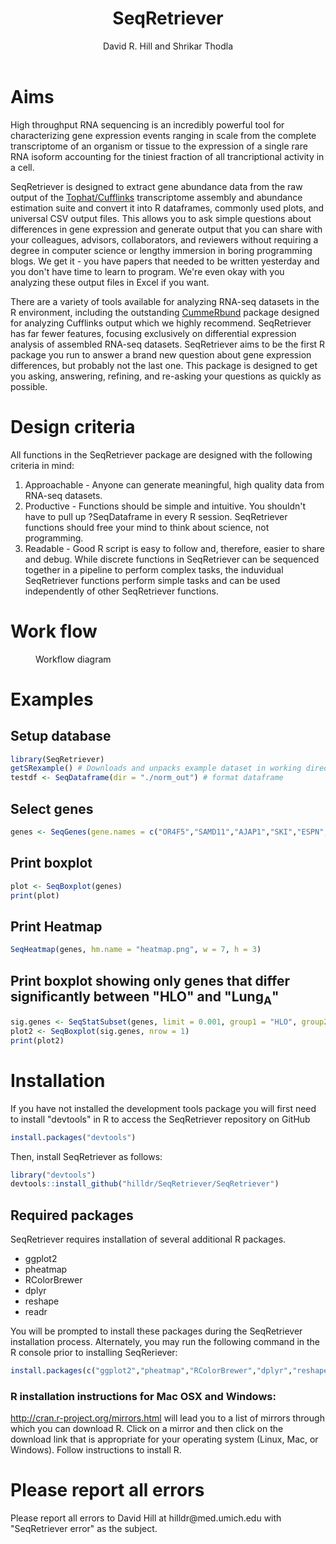 #    -*- mode: org -*-
#+STARTUP: overview
#+TITLE: SeqRetriever
#+AUTHOR: David R. Hill and Shrikar Thodla
#+EMAIL: hilldr@med.umich.edu
* Aims
High throughput RNA sequencing is an incredibly powerful tool for characterizing gene expression events ranging in scale from the complete transcriptome of an organism or tissue to the expression of a single rare RNA isoform accounting for the tiniest fraction of all trancriptional activity in a cell.  

SeqRetriever is designed to extract gene abundance data from the raw output of the [[http://cole-trapnell-lab.github.io/cufflinks/][Tophat/Cufflinks]] transcriptome assembly and abundance estimation suite and convert it into R dataframes, commonly used plots, and universal CSV output files. This allows you to ask simple questions about differences in gene expression and generate output that you can share with your colleagues, advisors, collaborators, and reviewers without requiring a degree in computer science or lengthy immersion in boring programming blogs. We get it - you have papers that needed to be written yesterday and you don't have time to learn to program. We're even okay with you analyzing these output files in Excel if you want.

There are a variety of tools available for analyzing RNA-seq datasets in the R environment, including the outstanding [[http://compbio.mit.edu/cummeRbund/][CummeRbund]] package designed for analyzing Cufflinks output which we highly recommend. SeqRetriever has far fewer features, focusing exclusively on differential expression analysis of assembled RNA-seq datasets. SeqRetriever aims to be the first R package you run to answer a brand new question about gene expression differences, but probably not the last one. This package is designed to get you asking, answering, refining, and re-asking your questions as quickly as possible.

* Design criteria
All functions in the SeqRetriever package are designed with the following criteria in mind:

1. Approachable - Anyone can generate meaningful, high quality data from RNA-seq datasets.
2. Productive - Functions should be simple and intuitive. You shouldn't have to pull up ?SeqDataframe in every R session. SeqRetriever functions should free your mind to think about science, not programming.
3. Readable - Good R script is easy to follow and, therefore, easier to share and debug. While discrete functions in SeqRetriever can be sequenced together in a pipeline to perform complex tasks, the induvidual SeqRetriever functions perform simple tasks and can be used independently of other SeqRetriever functions.

* Work flow
#+CAPTION: Workflow diagram
[[file:workflow.png]]

* Examples

** Setup database
#+begin_src R :session *R* :exports code :eval yes
library(SeqRetriever)
getSRexample() # Downloads and unpacks example dataset in working directory
testdf <- SeqDataframe(dir = "./norm_out") # format dataframe
#+end_src
** Select genes
#+begin_src R :session *R* :exports code :eval yes
genes <- SeqGenes(gene.names = c("OR4F5","SAMD11","AJAP1","SKI","ESPN", "CNKSR1"), df = testdf)
#+end_src

#+RESULTS:
** Print boxplot
#+begin_src R :session *R* :exports both :results graphics :file boxplots.png :width 800 :height 800 :eval yes
plot <- SeqBoxplot(genes)
print(plot)
#+end_src

#+RESULTS:
[[file:boxplots.png]]
** Print Heatmap
#+begin_src R :session *R* :exports both :results graphics :file heatmap.png :eval yes
SeqHeatmap(genes, hm.name = "heatmap.png", w = 7, h = 3)
#+end_src

#+RESULTS:
[[file:heatmap.png]]

** Print boxplot showing only genes that differ significantly between "HLO" and "Lung_A"
#+begin_src R :session *R* :exports both :results graphics :file sig-boxplots.png :width 800 :height 400 :eval yes
sig.genes <- SeqStatSubset(genes, limit = 0.001, group1 = "HLO", group2 = "Lung_A")
plot2 <- SeqBoxplot(sig.genes, nrow = 1)
print(plot2)
#+end_src

#+RESULTS:
[[file:sig-boxplots.png]]

* Installation
If you have not installed the development tools package you will first need to install "devtools" in R to access the SeqRetriever repository on GitHub
#+BEGIN_SRC R :session *R* :eval no
install.packages("devtools")
#+END_SRC
Then, install SeqRetriever as follows:
#+BEGIN_SRC R :session *R* :eval no
library("devtools")
devtools::install_github("hilldr/SeqRetriever/SeqRetriever")
#+END_SRC

** Required packages

SeqRetriever requires installation of several additional R packages.
    - ggplot2
    - pheatmap
    - RColorBrewer
    - dplyr
    - reshape
    - readr

You will be prompted to install these packages during the SeqRetriever installation process. Alternately, you may run the following command in the R console prior to installing SeqReriever:

#+BEGIN_SRC R :session *R* :eval no
    install.packages(c("ggplot2","pheatmap","RColorBrewer","dplyr","reshape","readr"))
#+END_SRC

*** R installation instructions for Mac OSX and Windows:
http://cran.r-project.org/mirrors.html will lead you to a list of
mirrors through which you can download R. Click on a mirror and then
click on the download link that is appropriate for your operating system
(Linux, Mac, or Windows). Follow instructions to install R.

* Please report all errors
Please report all errors to David Hill at hilldr@med.umich.edu with
"SeqRetriever error" as the subject.

